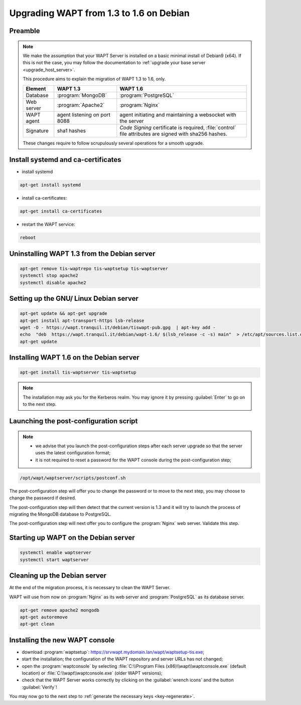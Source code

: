 .. Reminder for header structure :
   Niveau 1 : ====================
   Niveau 2 : --------------------
   Niveau 3 : ++++++++++++++++++++
   Niveau 4 : """"""""""""""""""""
   Niveau 5 : ^^^^^^^^^^^^^^^^^^^^

.. meta::
    :description: Upgrading WAPT from 1.3 to 1.6 on Debian
    :keywords: WAPT, 1.3, 1.6, Debian, upgrade, upgrading, documentation

.. _upgrade_1.3_1.6_debian:

Upgrading WAPT from 1.3 to 1.6 on Debian
========================================

Preamble
""""""""

.. note::

  We make the assumption that your WAPT Server is installed on a basic minimal
  install of Debian9 (x64). If this is not the case, you may follow
  the documentation to :ref:`upgrade your base server <upgrade_host_server>`.

  This procedure aims to explain the migration of WAPT 1.3 to 1.6, only.

  .. tabularcolumns:: |\X{2}{12}|\X{4}{12}|\X{4}{12}|

  =============== ================== ===========================================
  Element         WAPT 1.3           WAPT 1.6
  =============== ================== ===========================================
  Database        :program:`MongoDB` :program:`PostgreSQL`

  Web server      :program:`Apache2` :program:`Nginx`

  WAPT agent      agent listening on agent initiating and maintaining a
                  port 8088          websocket with the server

  Signature       sha1 hashes        *Code Signing* certificate is required,
                                     :file:`control` file attributes are signed
                                     with sha256 hashes.
  =============== ================== ===========================================

  These changes require to follow scrupulously several operations
  for a smooth upgrade.

Install systemd and ca-certificates
"""""""""""""""""""""""""""""""""""

* install systemd

.. code-block:: bash

    apt-get install systemd

* install ca-certificates:

.. code-block:: bash

    apt-get install ca-certificates

* restart the WAPT service:

.. code-block:: bash

   reboot

Uninstalling WAPT 1.3 from the Debian server
""""""""""""""""""""""""""""""""""""""""""""

.. code-block:: bash

  apt-get remove tis-waptrepo tis-waptsetup tis-waptserver
  systemctl stop apache2
  systemctl disable apache2

Setting up the GNU/ Linux Debian server
"""""""""""""""""""""""""""""""""""""""

.. code-block:: bash

    apt-get update && apt-get upgrade
    apt-get install apt-transport-https lsb-release
    wget -O - https://wapt.tranquil.it/debian/tiswapt-pub.gpg  | apt-key add -
    echo  "deb  https://wapt.tranquil.it/debian/wapt-1.6/ $(lsb_release -c -s) main"  > /etc/apt/sources.list.d/wapt.list
    apt-get update

Installing WAPT 1.6 on the Debian server
""""""""""""""""""""""""""""""""""""""""

.. code-block:: bash

   apt-get install tis-waptserver tis-waptsetup

.. note::

    The installation may ask you for the Kerberos realm. You may ignore
    it by pressing :guilabel:`Enter` to go on to the next step.

Launching the post-configuration script
"""""""""""""""""""""""""""""""""""""""

.. note::

  * we advise that you launch the post-configuration steps after each
    server upgrade so that the server uses the latest configuration format;

  * it is not required to reset a password for the WAPT console during the
    post-configuration step;

.. code-block:: bash

  /opt/wapt/waptserver/scripts/postconf.sh

The post-configuration step will offer you to change the password or to move to
the next step, you may choose to change the password if desired.

The post-configuration step will then detect that the current version is 1.3
and it will try to launch the process of migrating the MongoDB database
to PostgreSQL.

The post-configuration step will next offer you to configure the
:program:`Nginx` web server. Validate this step.

Starting up WAPT on the Debian server
"""""""""""""""""""""""""""""""""""""

.. code-block:: bash

  systemctl enable waptserver
  systemctl start waptserver

Cleaning up the Debian server
"""""""""""""""""""""""""""""

At the end of the migration process, it is necessary to clean the WAPT Server.

WAPT will use from now on :program:`Nginx` as its web server and
:program:`PostgreSQL` as its database server.

.. code-block:: bash

  apt-get remove apache2 mongodb
  apt-get autoremove
  apt-get clean

Installing the new WAPT console
"""""""""""""""""""""""""""""""

* download :program:`waptsetup`:
  https://srvwapt.mydomain.lan/wapt/waptsetup-tis.exe;

* start the installation; the configuration of the WAPT repository
  and server URLs has not changed;

* open the :program:`waptconsole` by selecting
  :file:`C:\\Program Files (x86)\\wapt\\waptconsole.exe` (default location)
  or :file:`C:\\wapt\\waptconsole.exe` (older WAPT versions);

* check that the WAPT Server works correctly by clicking on the
  :guilabel:`wrench icons` and the button :guilabel:`Verify`!

You may now go to the next step to :ref:`generate the necessary
keys <key-regenerate>`.
